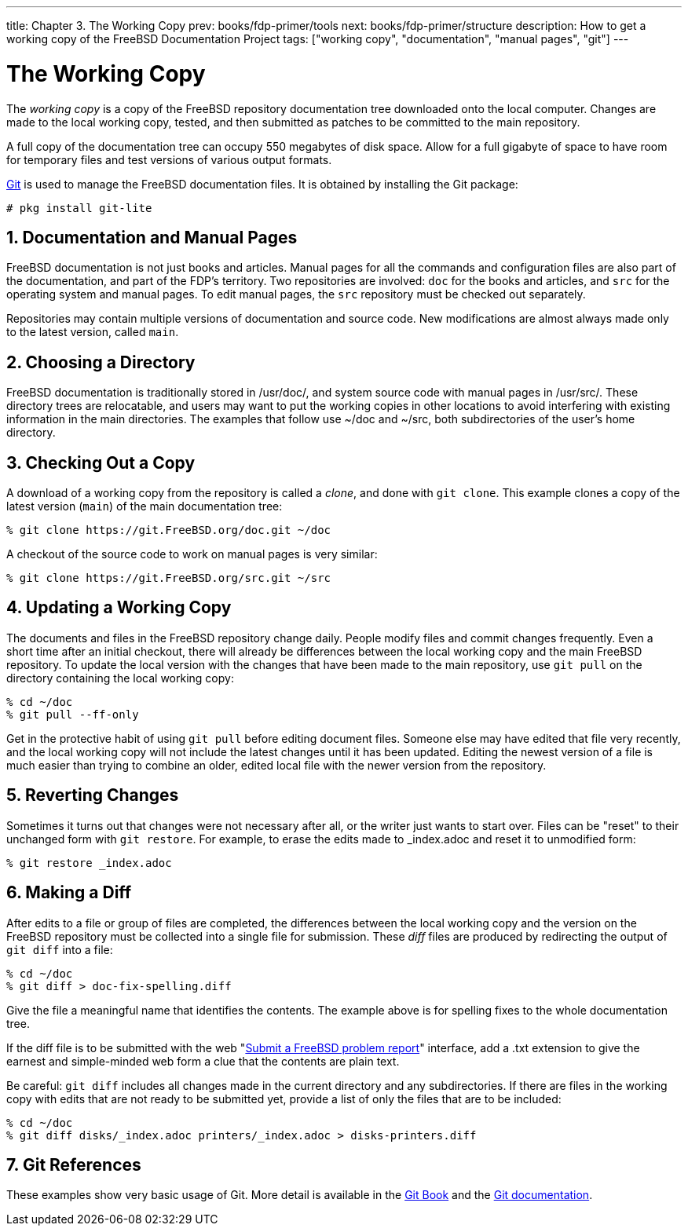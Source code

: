 ---
title: Chapter 3. The Working Copy
prev: books/fdp-primer/tools
next: books/fdp-primer/structure
description: How to get a working copy of the FreeBSD Documentation Project
tags: ["working copy", "documentation", "manual pages", "git"]
---

[[working-copy]]
= The Working Copy
:doctype: book
:toc: macro
:toclevels: 1
:icons: font
:sectnums:
:sectnumlevels: 6
:source-highlighter: rouge
:experimental:
:skip-front-matter:
:xrefstyle: basic
:relfileprefix: ../
:outfilesuffix:
:sectnumoffset: 3

toc::[]

The _working copy_ is a copy of the FreeBSD repository documentation tree downloaded onto the local computer.
Changes are made to the local working copy, tested, and then submitted as patches to be committed to the main repository.

A full copy of the documentation tree can occupy 550 megabytes of disk space.
Allow for a full gigabyte of space to have room for temporary files and test versions of various output formats.

link:https://git-scm.com/[Git] is used to manage the FreeBSD documentation files.
It is obtained by installing the Git package:

[source,shell]
....
# pkg install git-lite
....

[[working-copy-doc-and-src]]
== Documentation and Manual Pages

FreeBSD documentation is not just books and articles.
Manual pages for all the commands and configuration files are also part of the documentation, and part of the FDP's territory.
Two repositories are involved: `doc` for the books and articles, and `src` for the operating system and manual pages.
To edit manual pages, the `src` repository must be checked out separately.

Repositories may contain multiple versions of documentation and source code.
New modifications are almost always made only to the latest version, called `main`.

[[working-copy-choosing-directory]]
== Choosing a Directory

FreeBSD documentation is traditionally stored in [.filename]#/usr/doc/#, and system source code with manual pages in [.filename]#/usr/src/#.
These directory trees are relocatable, and users may want to put the working copies in other locations to avoid interfering with existing information in the main directories.
The examples that follow use [.filename]#~/doc# and [.filename]#~/src#, both subdirectories of the user's home directory.

[[working-copy-checking-out]]
== Checking Out a Copy

A download of a working copy from the repository is called a _clone_, and done with `git clone`.
This example clones a copy of the latest version (`main`) of the main documentation tree:

[source,shell]
....
% git clone https://git.FreeBSD.org/doc.git ~/doc
....

A checkout of the source code to work on manual pages is very similar:

[source,shell]
....
% git clone https://git.FreeBSD.org/src.git ~/src
....

[[working-copy-updating]]
== Updating a Working Copy

The documents and files in the FreeBSD repository change daily.
People modify files and commit changes frequently.
Even a short time after an initial checkout, there will already be differences between the local working copy and the main FreeBSD repository.
To update the local version with the changes that have been made to the main repository, use `git pull` on the directory containing the local working copy:

[source,shell]
....
% cd ~/doc
% git pull --ff-only
....

Get in the protective habit of using `git pull` before editing document files.
Someone else may have edited that file very recently, and the local working copy will not include the latest changes until it has been updated.
Editing the newest version of a file is much easier than trying to combine an older, edited local file with the newer version from the repository.

[[working-copy-revert]]
== Reverting Changes

Sometimes it turns out that changes were not necessary after all, or the writer just wants to start over.
Files can be "reset" to their unchanged form with `git restore`.
For example, to erase the edits made to [.filename]#_index.adoc# and reset it to unmodified form:

[source,shell]
....
% git restore _index.adoc
....

[[working-copy-making-diff]]
== Making a Diff

After edits to a file or group of files are completed, the differences between the local working copy and the version on the FreeBSD repository must be collected into a single file for submission.
These _diff_ files are produced by redirecting the output of `git diff` into a file:

[source,shell]
....
% cd ~/doc
% git diff > doc-fix-spelling.diff
....

Give the file a meaningful name that identifies the contents.
The example above is for spelling fixes to the whole documentation tree.

If the diff file is to be submitted with the web "link:https://bugs.FreeBSD.org/bugzilla/enter_bug.cgi[Submit a FreeBSD problem report]" interface, add a [.filename]#.txt# extension to give the earnest and simple-minded web form a clue that the contents are plain text.

Be careful: `git diff` includes all changes made in the current directory and any subdirectories.
If there are files in the working copy with edits that are not ready to be submitted yet, provide a list of only the files that are to be included:

[source,shell]
....
% cd ~/doc
% git diff disks/_index.adoc printers/_index.adoc > disks-printers.diff
....

[[working-copy-git-references]]
== Git References

These examples show very basic usage of Git.
More detail is available in the https://git-scm.com/book/en/v2[Git Book] and the https://git-scm.com/doc[Git documentation].
